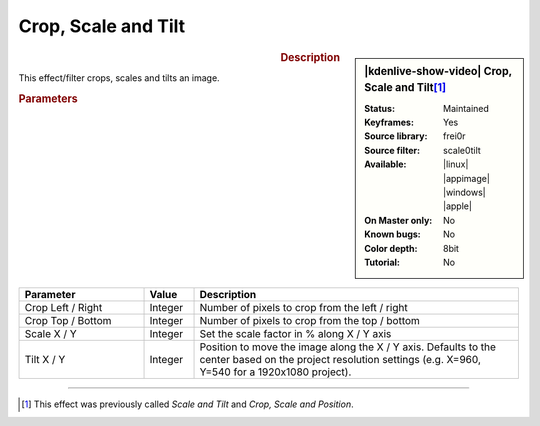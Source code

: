 .. meta::

   :description: Kdenlive Video Effects - Crop, Scale and Tilt
   :keywords: KDE, Kdenlive, video editor, help, learn, easy, effects, filter, video effects, transform, distort, perspective, crop scale tilt

.. metadata-placeholder

   :authors: - Claus Christensen
             - Yuri Chornoivan
             - Ttguy (https://userbase.kde.org/User:Ttguy)
             - Bushuev (https://userbase.kde.org/User:Bushuev)
             - Roger (https://userbase.kde.org/User:Roger)
             - Bernd Jordan (https://discuss.kde.org/u/berndmj)

   :license: Creative Commons License SA 4.0


Crop, Scale and Tilt
====================

.. figure:: /images/effects_and_compositions/effects-crop_scale_tilt-2504.webp
   :width: 365px
   :figwidth: 365px
   :align: left
   :alt: effects-crop_scale_tilt-2504.webp

.. sidebar:: |kdenlive-show-video| Crop, Scale and Tilt\ [1]_

   :**Status**:
      Maintained
   :**Keyframes**:
      Yes
   :**Source library**:
      frei0r
   :**Source filter**:
      scale0tilt
   :**Available**:
      |linux| |appimage| |windows| |apple|
   :**On Master only**:
      No
   :**Known bugs**:
      No
   :**Color depth**:
      8bit
   :**Tutorial**:
      No

.. rst-class:: clear-both


.. rubric:: Description

This effect/filter crops, scales and tilts an image.


.. rubric:: Parameters

.. list-table::
   :header-rows: 1
   :width: 100%
   :widths: 25 10 65
   :class: table-wrap

   * - Parameter
     - Value
     - Description
   * - Crop Left / Right
     - Integer
     - Number of pixels to crop from the left / right
   * - Crop Top / Bottom
     - Integer
     - Number of pixels to crop from the top / bottom
   * - Scale X / Y
     - Integer
     - Set the scale factor in % along X / Y axis
   * - Tilt X / Y
     - Integer
     - Position to move the image along the X / Y axis. Defaults to the center based on the project resolution settings (e.g. X=960, Y=540 for a 1920x1080 project).


----

.. [1] This effect was previously called *Scale and Tilt* and *Crop, Scale and Position*.


.. https://youtu.be/WV4bocj7ygw
